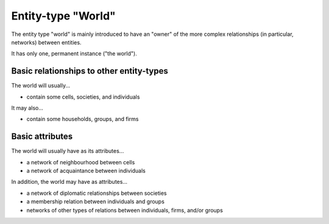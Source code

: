 Entity-type "World"
===================

The entity type "world" is mainly introduced to have an "owner" of the more complex relationships (in particular, networks) between entities.

It has only one, permanent instance ("the world").


Basic relationships to other entity-types
-----------------------------------------

The world will usually...

-  contain some cells, societies, and individuals

It may also...

-  contain some households, groups, and firms


Basic attributes
----------------

The world will usually have as its attributes...

-  a network of neighbourhood between cells

-  a network of acquaintance between individuals

In addition, the world may have as attributes...

-  a network of diplomatic relationships between societies

-  a membership relation between individuals and groups

-  networks of other types of relations between individuals, firms, and/or groups
